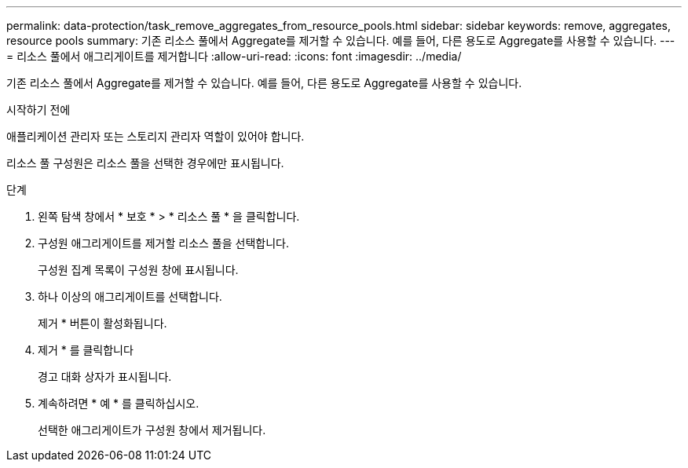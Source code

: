 ---
permalink: data-protection/task_remove_aggregates_from_resource_pools.html 
sidebar: sidebar 
keywords: remove, aggregates, resource pools 
summary: 기존 리소스 풀에서 Aggregate를 제거할 수 있습니다. 예를 들어, 다른 용도로 Aggregate를 사용할 수 있습니다. 
---
= 리소스 풀에서 애그리게이트를 제거합니다
:allow-uri-read: 
:icons: font
:imagesdir: ../media/


[role="lead"]
기존 리소스 풀에서 Aggregate를 제거할 수 있습니다. 예를 들어, 다른 용도로 Aggregate를 사용할 수 있습니다.

.시작하기 전에
애플리케이션 관리자 또는 스토리지 관리자 역할이 있어야 합니다.

리소스 풀 구성원은 리소스 풀을 선택한 경우에만 표시됩니다.

.단계
. 왼쪽 탐색 창에서 * 보호 * > * 리소스 풀 * 을 클릭합니다.
. 구성원 애그리게이트를 제거할 리소스 풀을 선택합니다.
+
구성원 집계 목록이 구성원 창에 표시됩니다.

. 하나 이상의 애그리게이트를 선택합니다.
+
제거 * 버튼이 활성화됩니다.

. 제거 * 를 클릭합니다
+
경고 대화 상자가 표시됩니다.

. 계속하려면 * 예 * 를 클릭하십시오.
+
선택한 애그리게이트가 구성원 창에서 제거됩니다.


